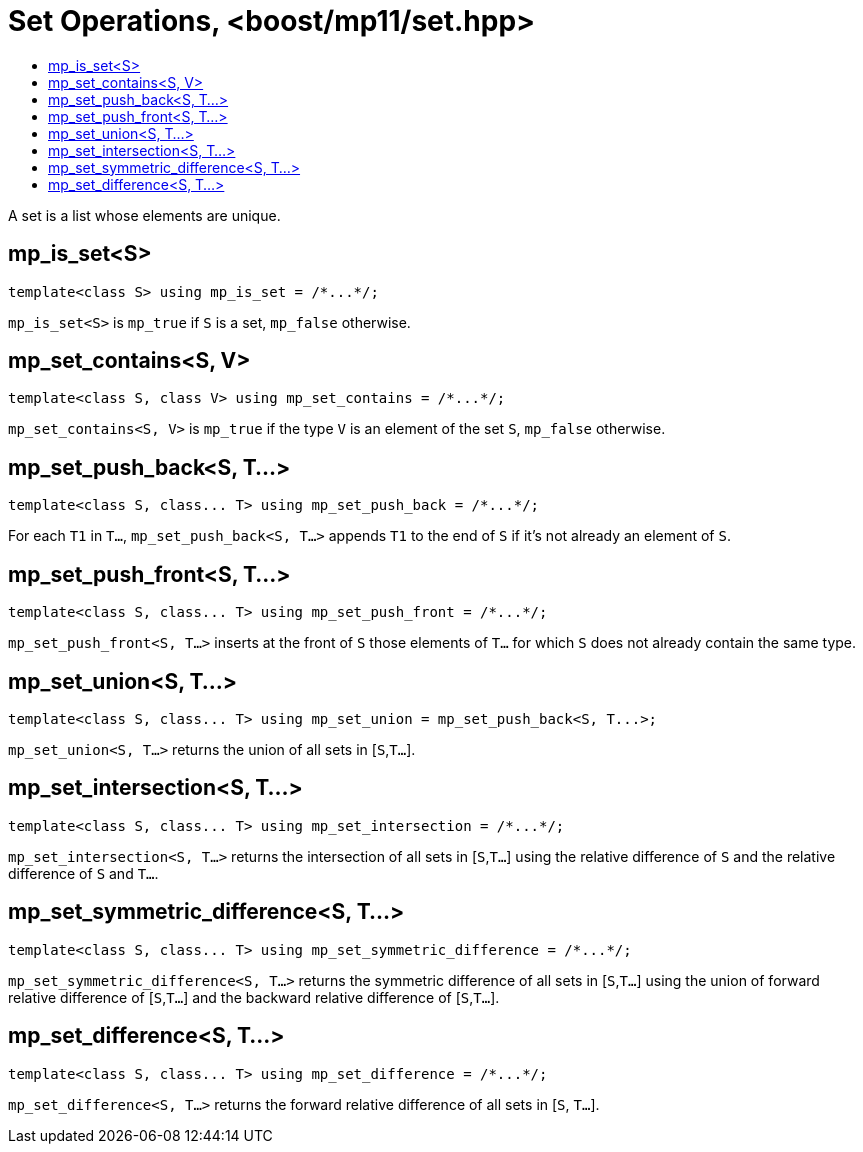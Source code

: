 ////
Copyright 2017 Peter Dimov

Distributed under the Boost Software License, Version 1.0.

See accompanying file LICENSE_1_0.txt or copy at
http://www.boost.org/LICENSE_1_0.txt
////

[#set]
# Set Operations, <boost/mp11/set.hpp>
:toc:
:toc-title:
:idprefix:

A set is a list whose elements are unique.

## mp_is_set<S>

    template<class S> using mp_is_set = /*...*/;

`mp_is_set<S>` is `mp_true` if `S` is a set, `mp_false` otherwise.

## mp_set_contains<S, V>

    template<class S, class V> using mp_set_contains = /*...*/;

`mp_set_contains<S, V>` is `mp_true` if the type `V` is an element of the set `S`, `mp_false` otherwise.

## mp_set_push_back<S, T...>

    template<class S, class... T> using mp_set_push_back = /*...*/;

For each `T1` in `T...`, `mp_set_push_back<S, T...>` appends `T1` to the end of `S` if it's not already an element of `S`.

## mp_set_push_front<S, T...>

    template<class S, class... T> using mp_set_push_front = /*...*/;

`mp_set_push_front<S, T...>` inserts at the front of `S` those elements of `T...` for which `S` does not already contain the same type.

## mp_set_union<S, T...>
    template<class S, class... T> using mp_set_union = mp_set_push_back<S, T...>;

`mp_set_union<S, T...>` returns the union of all sets in [`S`,`T...`].

## mp_set_intersection<S, T...>
    template<class S, class... T> using mp_set_intersection = /*...*/;

`mp_set_intersection<S, T...>` returns the intersection of all sets in [`S`,`T...`] using the relative difference of `S` and the relative difference of `S` and `T...`.

## mp_set_symmetric_difference<S, T...>
    template<class S, class... T> using mp_set_symmetric_difference = /*...*/;

`mp_set_symmetric_difference<S, T...>` returns the symmetric difference of all sets in [`S`,`T...`] using the union of forward relative difference of [`S`,`T...`] and the backward relative difference of [`S`,`T...`].

## mp_set_difference<S, T...>
    template<class S, class... T> using mp_set_difference = /*...*/;

`mp_set_difference<S, T...>` returns the forward relative difference of all sets in [`S`, `T...`].
